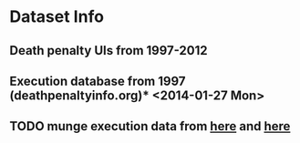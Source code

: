 * Dataset Info
** Death penalty UIs from 1997-2012
** Execution database from 1997 (deathpenaltyinfo.org)* <2014-01-27 Mon>
** TODO munge execution data from [[http://www.bjs.gov/index.cfm?ty=dcdetail&iid=253][here]] and [[http://www.deathpenaltyinfo.org/views-executions][here]]

